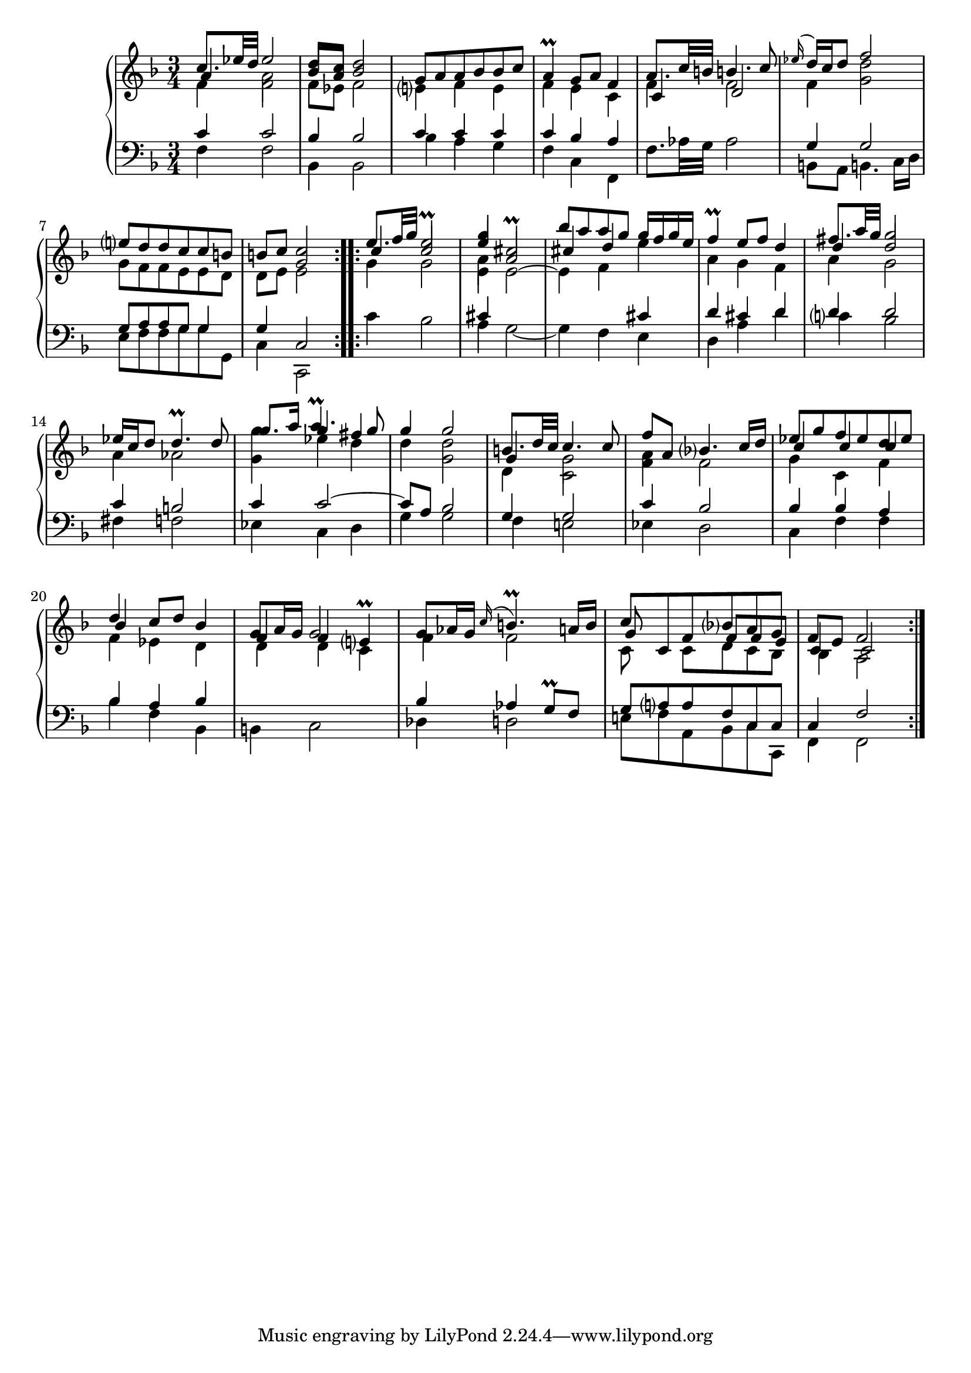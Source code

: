 \version "2.23.7"

Global = {
  \key f \major
  \time 3/4
}

Upper = \relative c'' {
  \clef treble
  \Global
  \repeat volta 2 {
    << { c8. ees32 d  ees2 }
        \\ { \once \stemUp \override NoteColumn.force-hshift = #0.4 a,4
	     \override NoteColumn.force-hshift = #0 a2 }
	\\ { \stemDown \override NoteColumn.force-hshift = #0 f4  f2 } >>
  | << { d'8 c d2 } \\ { \stemUp bes8 a bes2 } \\ { \stemDown f8 ees f2 } >>
  | << { g8 a a bes bes c } \\ { e,!4 f e } >>
  | << { a4\prall g8 a f4 } \\ { f4 e c } >>
  %5
  | << { a'8. c32 b!  b!4. c8 } \\ { f,4 f2 } \\ { c4 d2 } >>
  | << { \appoggiatura ees'16 d16 c d8  << f2 \\ d2 >> } \\ { f,4 g2 } >>
  | << { e'!8 d d c c b! } \\ { g8 f f e e d } >>
  | << { b'!8 c c2 } \\ { d,8 e << g2 \\ e2 >> } >>
  }
  \repeat volta 2 {
  | << { e'8. f32 g  e2\prall }
         \\ { \once \stemUp \override NoteColumn.force-hshift = #0.4 c4
	      \override NoteColumn.force-hshift = #0 \stemUp c2 }
	 \\ { \stemDown g4  g2 } >>
  %10
  | << g'4 \\ \stemUp e \\ \stemDown a, \\ e >>  << cis'2\prall \\ \stemUp a2 \\ \stemDown e2~ >>
  | << { bes''8 a a g g16 f g e }
        \\ { \once \stemUp \override NoteColumn.force-hshift = #0.4 cis4
	     \once \stemUp d \override NoteColumn.force-hshift = #0 e }
        \\ { \stemDown e,4 f } >>
  | << { f'4\prall e8 f d4 } \\ { a4 g f } >>
  | << { fis'8. a32 g  g2 }
       \\ { \once \stemUp \override NoteColumn.force-hshift = #0.4 d4
            \once \stemUp \override NoteColumn.force-hshift = #0 d2 }
       \\ { \stemDown a4  g2 } >>
  | << { ees'16 c d8 d4.\prall d8 } \\ { a4 aes2 } >>
  %15
  | << { \override NoteColumn.force-hshift = #0.8 g'8. a16 }
       \\ { < g g, >4 } >>
    << { \override NoteColumn.force-hshift = #-0.6 a4.\prall
         \override NoteColumn.force-hshift = #0 g8 }
       \\ { \stemUp g4 fis }
       \\ { \stemDown ees4 d } >>
  | << { g4 g2 } \\ { d4 < d g, >2 } >>
  | << { b!8. d32 c  c4. c8 }
        \\ { \once \stemUp \override NoteColumn.force-hshift = #0.4 g4
             \override NoteColumn.force-hshift = #0 g2 }
        \\ { \stemDown \override NoteColumn.force-hshift = #0 d4 c2 } >>
  | << { f'8 a, bes4. c16 d } \\ { <a f>4 f2 } >>
  | << { ees'8 g f ees d ees }
       \\ { \stemUp \override NoteColumn.force-hshift = #0.4 c4 c \override NoteColumn.force-hshift = #0.6 c }
       \\ { \stemDown g4 c, f } >>
  %20
  | << d'4 \\ \stemUp bes \\ \stemDown f >>
    << { c'8 d bes4 } \\ { \override NoteColumn.force-hshift = #0 ees,4 d } >>
  | << { g8 a16 g }
       \\ \once \override NoteColumn.force-hshift = #0.6 \stemUp f4
       \\ \once \override NoteColumn.force-hshift = #0.6 \stemDown d4 >>
    << g2
       \\ { \once \override NoteColumn.force-hshift = #0.8 \stemUp f4 e! }
       \\ { \once \override NoteColumn.force-hshift = #0.8 \stemDown d4 c }\prall >>
  | << { g'8 aes16 g  \appoggiatura c16 b!4.\prall a16 b }
       \\ { \once \override NoteColumn.force-hshift = #0.6 f4 f2 } >>
  | << { c'8 c, f bes a g }
       \\ { \stemUp \override NoteColumn.force-hshift = #0.4 g8 s s f f e }
       \\ { \stemDown c8 s c d c bes } >>
  | << { f'8 e f2 } \\ { \stemUp \once \override NoteColumn.force-hshift = #0.2 c4 c2 }
       \\ { \stemDown \once \override NoteColumn.force-hshift = #1 bes4 a2 } >>
  }

% la si do re mi fa sol
%  a b  c  d  e  f  g
}

Lower = \relative c {
  \clef bass
  \Global
  \repeat volta 2 {
    << { c'4 c2 } \\ { f,4 f2 } >>
  | << { bes4 bes2 } \\ { bes,4 bes2 } >>
  | << { c'4 c c } \\ { bes4 a g } >>
  | << { c4 bes a } \\ { f4 c f, } >>
  %5
  | f'8. aes32 g  aes2
  | << { g4 g2 } \\ { b,!8 a b!4. c16 d } >>
  | << { g8 a a g g4 } \\ { e8 f f g g g, } >>
  | << { g'4 c,2 } \\ { c4 c,2 } >>
  }
  \repeat volta 2 {
  | c''4 bes2
  %10
  | << cis4 \\ { a4 g2~ } >>
  | << { } \\ g4 >> f << cis' \\ e, >>
  | << { d'4 cis d } \\ { d, a' d } >>
  | << d4 \\ c!4 >>  << d2 \\ bes2 >>
  | << c4 \\ fis,4 >>  << b!2 \\ f!2 >>
  %15
  | << c'4 \\ ees,4 >>  << c'2~ \\ { c,4 d4 } >>
  | << { c'8 a bes2 } \\ { g4 g2 } >>
  | << { g4 g2 } \\ { f4 e!2 } >>
  | << { c'4 bes2 } \\ { ees,4 d2 } >>
  | << { bes'4 bes a } \\ { c,4 f f } >>
  %20
  | << { bes4 a bes } \\ { bes4 f bes, } >>
  | \stemDown b!4 c2
  | << { bes'4 aes g8\prall f } \\ { des4 d!2 } >>
  | << { g8 a a f c c } \\ { e!8 f a, bes c c, } >>
  | << { c'4 f2 } \\ { f,4 f2 } >>
  }

% la si do re mi fa sol
%  a b  c  d  e  f  g
}

\score {
  \new PianoStaff
  <<
    \accidentalStyle Score.piano-cautionary
    \new Staff = "upper" \Upper
    \new Staff = "lower" \Lower
  >>
  \header {
    subtitle = "Sarabande."
  }
  \layout { }
  \midi {
    \tempo 4 = 50
  }
}

